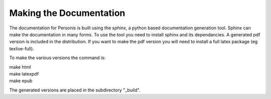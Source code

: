 
Making the Documentation
========================

The documentation for Personis is built using the *sphinx*, a python based documentation generation tool. 
Sphinx can make the documentation in many forms. 
To use the tool you need to install sphinx and its dependancies.
A generated pdf version is included in the distribution. 
If you want to make the pdf version you will need to install a full latex package (eg texlive-full).

To make the various versions the command is:

|	make html
|	make latexpdf
|	make epub


The generated versions are placed in the subdirectory "_build".



